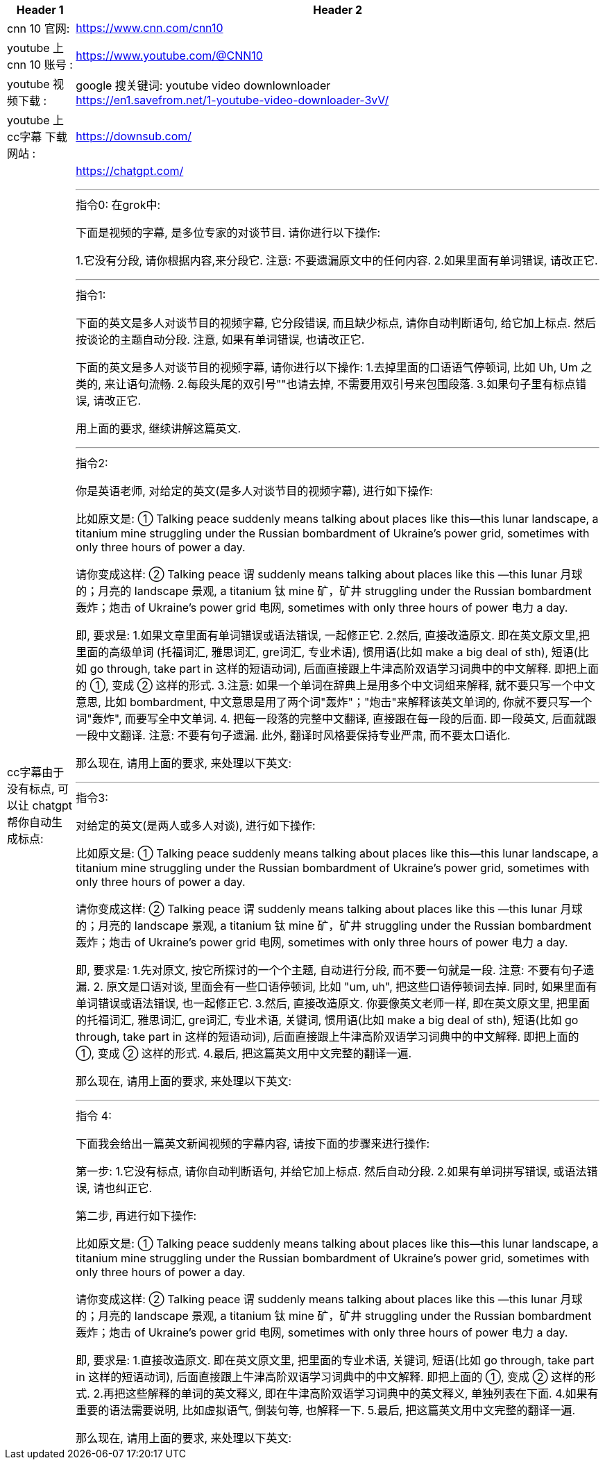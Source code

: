 


[.small]
[options="autowidth" cols="1a,1a"]
|===
|Header 1 |Header 2

|cnn 10 官网:
|https://www.cnn.com/cnn10

|youtube 上 cnn 10 账号 :
| https://www.youtube.com/@CNN10

|youtube 视频下载 :
|google 搜关键词: youtube video downlownloader +
https://en1.savefrom.net/1-youtube-video-downloader-3vV/

|youtube 上 cc字幕 下载网站 :
|https://downsub.com/

|cc字幕由于没有标点, 可以让 chatgpt帮你自动生成标点:
|https://chatgpt.com/

'''

.指令0: 在grok中:


下面是视频的字幕, 是多位专家的对谈节目.
请你进行以下操作:

1.它没有分段,  请你根据内容,来分段它. 注意: 不要遗漏原文中的任何内容.
2.如果里面有单词错误, 请改正它.


'''


.指令1:

下面的英文是多人对谈节目的视频字幕, 它分段错误, 而且缺少标点, 请你自动判断语句, 给它加上标点. 然后按谈论的主题自动分段. 注意, 如果有单词错误, 也请改正它.


下面的英文是多人对谈节目的视频字幕,  请你进行以下操作:
1.去掉里面的口语语气停顿词, 比如 Uh, Um 之类的, 来让语句流畅.
2.每段头尾的双引号""也请去掉, 不需要用双引号来包围段落.
3.如果句子里有标点错误, 请改正它.




用上面的要求, 继续讲解这篇英文.





'''

.指令2:
你是英语老师, 对给定的英文(是多人对谈节目的视频字幕), 进行如下操作:

比如原文是: ① Talking peace suddenly means talking about places like this—this lunar landscape, a titanium mine struggling under the Russian bombardment of Ukraine’s power grid, sometimes with only three hours of power a day.

请你变成这样: ② Talking peace 谓 suddenly means talking about places like this —this lunar 月球的；月亮的 landscape 景观, a titanium 钛 mine 矿，矿井 struggling under the Russian bombardment 轰炸；炮击 of Ukraine’s power grid 电网, sometimes with only three hours of power 电力 a day.

即, 要求是:
1.如果文章里面有单词错误或语法错误, 一起修正它.
2.然后, 直接改造原文. 即在英文原文里,把里面的高级单词 (托福词汇, 雅思词汇, gre词汇, 专业术语), 惯用语(比如 make a big deal of sth), 短语(比如 go through, take part in 这样的短语动词), 后面直接跟上牛津高阶双语学习词典中的中文解释. 即把上面的 ①, 变成 ② 这样的形式.
3.注意: 如果一个单词在辞典上是用多个中文词组来解释, 就不要只写一个中文意思, 比如  bombardment, 中文意思是用了两个词"轰炸"；"炮击"来解释该英文单词的, 你就不要只写一个词"轰炸", 而要写全中文单词.
4. 把每一段落的完整中文翻译, 直接跟在每一段的后面. 即一段英文, 后面就跟一段中文翻译. 注意: 不要有句子遗漏. 此外, 翻译时风格要保持专业严肃, 而不要太口语化.

那么现在, 请用上面的要求, 来处理以下英文:


'''

.指令3:
对给定的英文(是两人或多人对谈), 进行如下操作:

比如原文是: ① Talking peace suddenly means talking about places like this—this lunar landscape, a titanium mine struggling under the Russian bombardment of Ukraine’s power grid, sometimes with only three hours of power a day.

请你变成这样: ② Talking peace 谓 suddenly means talking about places like this —this lunar 月球的；月亮的 landscape 景观, a titanium 钛 mine 矿，矿井 struggling under the Russian bombardment 轰炸；炮击 of Ukraine’s power grid 电网, sometimes with only three hours of power 电力 a day.

即, 要求是:
1.先对原文, 按它所探讨的一个个主题, 自动进行分段,  而不要一句就是一段. 注意: 不要有句子遗漏.
2. 原文是口语对谈, 里面会有一些口语停顿词, 比如 "um, uh", 把这些口语停顿词去掉. 同时, 如果里面有单词错误或语法错误, 也一起修正它.
3.然后, 直接改造原文. 你要像英文老师一样, 即在英文原文里, 把里面的托福词汇, 雅思词汇, gre词汇, 专业术语, 关键词, 惯用语(比如 make a big deal of sth), 短语(比如 go through, take part in 这样的短语动词), 后面直接跟上牛津高阶双语学习词典中的中文解释. 即把上面的 ①, 变成 ② 这样的形式.
4.最后, 把这篇英文用中文完整的翻译一遍.

那么现在, 请用上面的要求, 来处理以下英文:



'''

.指令 4: +

下面我会给出一篇英文新闻视频的字幕内容, 请按下面的步骤来进行操作:

第一步:
1.它没有标点, 请你自动判断语句, 并给它加上标点. 然后自动分段.
2.如果有单词拼写错误, 或语法错误, 请也纠正它.

第二步, 再进行如下操作:

比如原文是: ① Talking peace suddenly means talking about places like this—this lunar landscape, a titanium mine struggling under the Russian bombardment of Ukraine’s power grid, sometimes with only three hours of power a day.

请你变成这样: ② Talking peace 谓 suddenly means talking about places like this —this lunar 月球的；月亮的 landscape 景观, a titanium 钛 mine 矿，矿井 struggling under the Russian bombardment 轰炸；炮击 of Ukraine’s power grid 电网, sometimes with only three hours of power 电力 a day.

即, 要求是:
1.直接改造原文. 即在英文原文里, 把里面的专业术语, 关键词, 短语(比如 go through, take part in 这样的短语动词), 后面直接跟上牛津高阶双语学习词典中的中文解释. 即把上面的 ①, 变成 ② 这样的形式.
2.再把这些解释的单词的英文释义, 即在牛津高阶双语学习词典中的英文释义, 单独列表在下面.
4.如果有重要的语法需要说明, 比如虚拟语气, 倒装句等, 也解释一下.
5.最后, 把这篇英文用中文完整的翻译一遍.

那么现在, 请用上面的要求, 来处理以下英文:

|===


